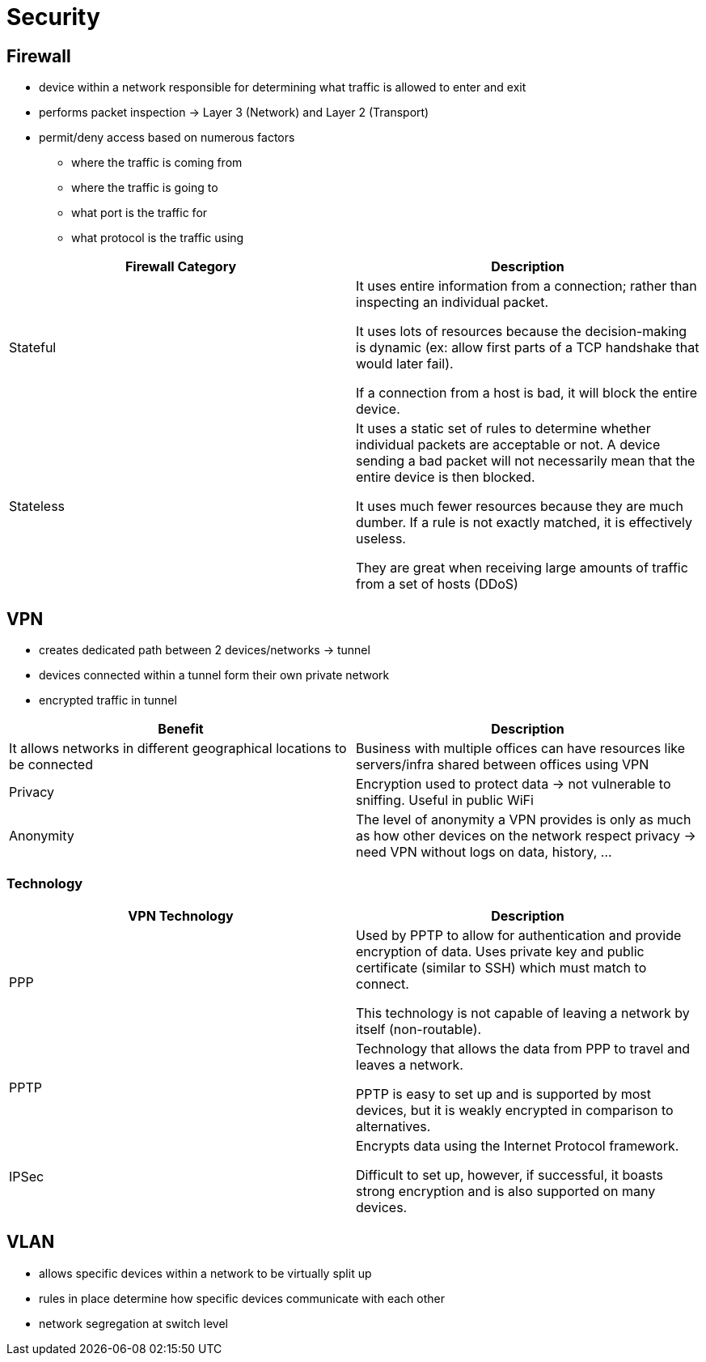 = Security

== Firewall
* device within a network responsible for determining what traffic is allowed to enter and exit
* performs packet inspection -> Layer 3 (Network) and Layer 2 (Transport)
* permit/deny access based on numerous factors
** where the traffic is coming from
** where the traffic is going to
** what port is the traffic for
** what protocol is the traffic using

|===
|Firewall Category |Description

|Stateful
|
It uses entire information from a connection; rather than inspecting an individual packet.

It uses lots of resources because the decision-making is dynamic (ex: allow first parts of a TCP handshake that would later fail).

If a connection from a host is bad, it will block the entire device.


|Stateless
|
It uses a static set of rules to determine whether individual packets are acceptable or not. A device sending a bad packet will not necessarily mean that the entire device is then blocked.

It uses much fewer resources because they are much dumber. If a rule is not exactly matched, it is effectively useless.

They are great when receiving large amounts of traffic from a set of hosts (DDoS)

|===

== VPN
* creates dedicated path between 2 devices/networks -> tunnel
* devices connected within a tunnel form their own private network
* encrypted traffic in tunnel

|===
|Benefit |Description

|It allows networks in different geographical locations to be connected
|Business with multiple offices can have resources like servers/infra shared between offices using VPN

|Privacy
|Encryption used to protect data -> not vulnerable to sniffing. Useful in public WiFi

|Anonymity
|The level of anonymity a VPN provides is only as much as how other devices on the network respect privacy -> need VPN without logs on data, history, ...

|===

=== Technology

|===
|VPN Technology |Description

|PPP
|Used by PPTP to allow for authentication and provide encryption of data. Uses private key and public certificate (similar to SSH) which must match to connect.

This technology is not capable of leaving a network by itself (non-routable).

|PPTP
|Technology that allows the data from PPP to travel and leaves a network.

PPTP is easy to set up and is supported by most devices, but it is weakly encrypted in comparison to alternatives.

|IPSec
|Encrypts data using the Internet Protocol framework.

Difficult to set up, however, if successful, it boasts strong encryption and is also supported on many devices.

|===

== VLAN
* allows specific devices within a network to be virtually split up
* rules in place determine how specific devices communicate with each other
* network segregation at switch level